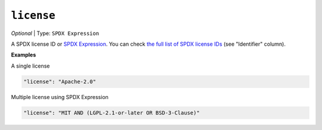 ..  Copyright (c) 2014-present PlatformIO <contact@platformio.org>
    Licensed under the Apache License, Version 2.0 (the "License");
    you may not use this file except in compliance with the License.
    You may obtain a copy of the License at
       http://www.apache.org/licenses/LICENSE-2.0
    Unless required by applicable law or agreed to in writing, software
    distributed under the License is distributed on an "AS IS" BASIS,
    WITHOUT WARRANTIES OR CONDITIONS OF ANY KIND, either express or implied.
    See the License for the specific language governing permissions and
    limitations under the License.

``license``
-----------

*Optional* | Type: ``SPDX Expression``

A SPDX license ID or `SPDX Expression <https://spdx.github.io/spdx-spec/v3.0/annexes/SPDX-license-expressions/>`_.
You can check `the full list of SPDX license IDs <https://spdx.org/licenses/>`_ (see "Identifier" column).

**Examples**

A single license

.. code-block:: javascript

    "license": "Apache-2.0"

Multiple license using SPDX Expression

.. code-block:: javascript

    "license": "MIT AND (LGPL-2.1-or-later OR BSD-3-Clause)"
